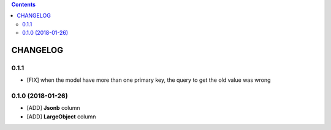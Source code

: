.. This file is a part of the AnyBlok / POstgres project
..
..    Copyright (C) 2018 Jean-Sebastien SUZANNE <jssuzanne@anybox.fr>
..
.. This Source Code Form is subject to the terms of the Mozilla Public License,
.. v. 2.0. If a copy of the MPL was not distributed with this file,You can
.. obtain one at http://mozilla.org/MPL/2.0/.

.. contents::

CHANGELOG
=========

0.1.1
-----

* [FIX] when the model have more than one primary key,
  the query to get the old value was wrong

0.1.0 (2018-01-26)
------------------

* [ADD] **Jsonb** column
* [ADD] **LargeObject** column
